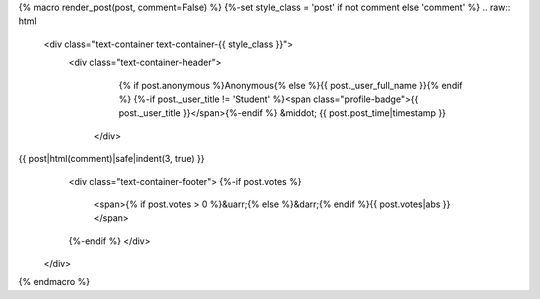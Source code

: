 {% macro render_post(post, comment=False) %}
{%-set style_class = 'post' if not comment else 'comment' %}
.. raw:: html

   <div class="text-container text-container-{{ style_class }}">
    <div class="text-container-header">
      {% if post.anonymous %}Anonymous{% else %}{{ post._user_full_name }}{% endif %}
      {%-if post._user_title != 'Student' %}<span class="profile-badge">{{ post._user_title }}</span>{%-endif %}
      &middot; {{ post.post_time|timestamp }}
     </div>
{{ post|html(comment)|safe|indent(3, true) }}
     <div class="text-container-footer">
     {%-if post.votes %}
       <span>{% if post.votes > 0 %}&uarr;{% else %}&darr;{% endif %}{{ post.votes|abs }}</span>
     {%-endif %}
     </div>
   </div>

{% endmacro %}
